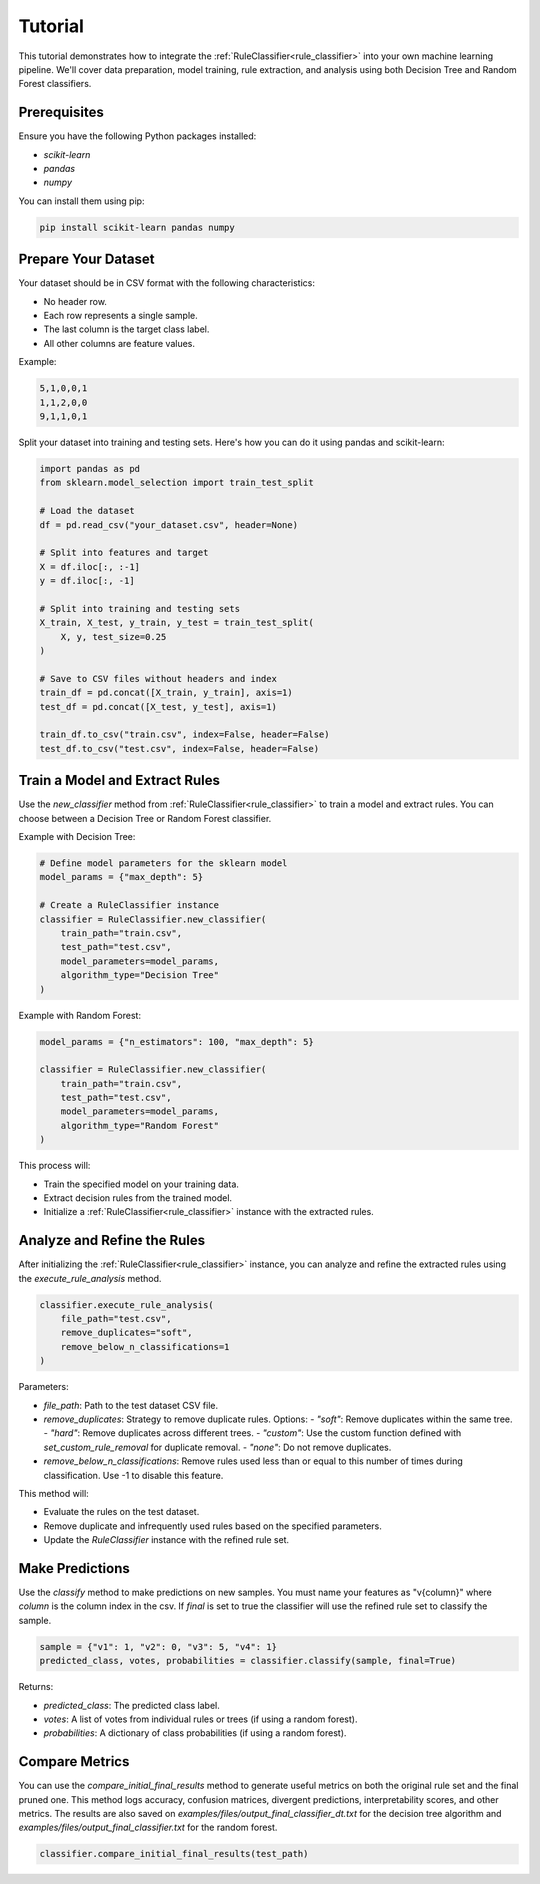 Tutorial
========


This tutorial demonstrates how to integrate the :ref:`RuleClassifier<rule_classifier>` into your own machine learning pipeline. We'll cover data preparation, model training, rule extraction, and analysis using both Decision Tree and Random Forest classifiers.

Prerequisites
-------------

Ensure you have the following Python packages installed:

- `scikit-learn`
- `pandas`
- `numpy`

You can install them using pip:

.. code-block:: bash

    pip install scikit-learn pandas numpy

Prepare Your Dataset
--------------------

Your dataset should be in CSV format with the following characteristics:

- No header row.
- Each row represents a single sample.
- The last column is the target class label.
- All other columns are feature values.

Example:

.. code-block:: text

    5,1,0,0,1
    1,1,2,0,0
    9,1,1,0,1

Split your dataset into training and testing sets. Here's how you can do it using pandas and scikit-learn:

.. code-block:: python

   import pandas as pd
   from sklearn.model_selection import train_test_split

   # Load the dataset
   df = pd.read_csv("your_dataset.csv", header=None)

   # Split into features and target
   X = df.iloc[:, :-1]
   y = df.iloc[:, -1]

   # Split into training and testing sets
   X_train, X_test, y_train, y_test = train_test_split(
       X, y, test_size=0.25
   )

   # Save to CSV files without headers and index
   train_df = pd.concat([X_train, y_train], axis=1)
   test_df = pd.concat([X_test, y_test], axis=1)

   train_df.to_csv("train.csv", index=False, header=False)
   test_df.to_csv("test.csv", index=False, header=False)

Train a Model and Extract Rules
-------------------------------

Use the `new_classifier` method from :ref:`RuleClassifier<rule_classifier>` to train a model and extract rules. You can choose between a Decision Tree or Random Forest classifier.

Example with Decision Tree:

.. code-block:: python

   # Define model parameters for the sklearn model
   model_params = {"max_depth": 5}

   # Create a RuleClassifier instance
   classifier = RuleClassifier.new_classifier(
       train_path="train.csv",
       test_path="test.csv",
       model_parameters=model_params,
       algorithm_type="Decision Tree"
   )

Example with Random Forest:

.. code-block:: python

   model_params = {"n_estimators": 100, "max_depth": 5}

   classifier = RuleClassifier.new_classifier(
       train_path="train.csv",
       test_path="test.csv",
       model_parameters=model_params,
       algorithm_type="Random Forest"
   )

This process will:

- Train the specified model on your training data.
- Extract decision rules from the trained model.
- Initialize a :ref:`RuleClassifier<rule_classifier>` instance with the extracted rules.

Analyze and Refine the Rules
----------------------------

After initializing the :ref:`RuleClassifier<rule_classifier>` instance, you can analyze and refine the extracted rules using the `execute_rule_analysis` method.

.. code-block:: python

   classifier.execute_rule_analysis(
       file_path="test.csv",
       remove_duplicates="soft",
       remove_below_n_classifications=1
   )

Parameters:

- `file_path`: Path to the test dataset CSV file.
- `remove_duplicates`: Strategy to remove duplicate rules. Options:
  - `"soft"`: Remove duplicates within the same tree.
  - `"hard"`: Remove duplicates across different trees.
  - `"custom"`: Use the custom function defined with `set_custom_rule_removal` for duplicate removal.
  - `"none"`: Do not remove duplicates.
- `remove_below_n_classifications`: Remove rules used less than or equal to this number of times during classification. Use -1 to disable this feature.

This method will:

- Evaluate the rules on the test dataset.
- Remove duplicate and infrequently used rules based on the specified parameters.
- Update the `RuleClassifier` instance with the refined rule set.

Make Predictions
----------------

Use the `classify` method to make predictions on new samples. You must name your features as "v{column}" where `column` is the column index in the csv. If `final` is set to true the classifier will use the refined rule set to classify the sample.

.. code-block:: python

   sample = {"v1": 1, "v2": 0, "v3": 5, "v4": 1}
   predicted_class, votes, probabilities = classifier.classify(sample, final=True)

Returns:

- `predicted_class`: The predicted class label.
- `votes`: A list of votes from individual rules or trees (if using a random forest).
- `probabilities`: A dictionary of class probabilities (if using a random forest).

Compare Metrics
---------------

You can use the `compare_initial_final_results` method to generate useful metrics on both the original rule set and the final pruned one. This method logs accuracy, confusion matrices, divergent predictions, interpretability scores, and other metrics. The results are also saved on `examples/files/output_final_classifier_dt.txt` for the decision tree algorithm and `examples/files/output_final_classifier.txt` for the random forest.

.. code-block:: python
    
    classifier.compare_initial_final_results(test_path)
